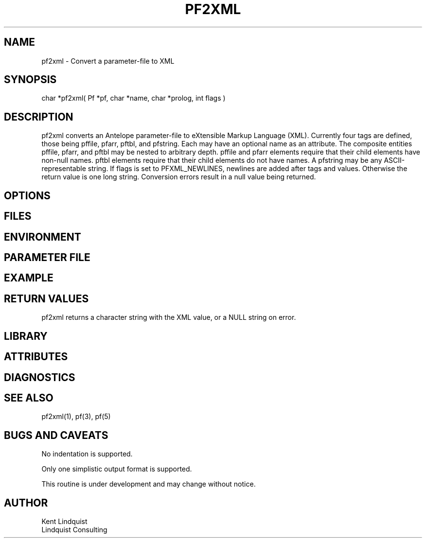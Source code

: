 .TH PF2XML 3 "$Date$"
.SH NAME
pf2xml \- Convert a parameter-file to XML
.SH SYNOPSIS
.nf
char *pf2xml( Pf *pf, char *name, char *prolog, int flags )
.fi
.SH DESCRIPTION
pf2xml converts an Antelope parameter-file to eXtensible Markup 
Language (XML). Currently four tags are defined, those being pffile, 
pfarr, pftbl, and pfstring. Each may have an optional name as an attribute. 
The composite entities pffile, pfarr, and pftbl may be nested to 
arbitrary depth. pffile and pfarr elements require that their child
elements have non-null names. pftbl elements require that their child 
elements do not have names. A pfstring may be any ASCII-representable string. 
If flags is set to PFXML_NEWLINES, newlines are added after tags 
and values. Otherwise the return value is one long string. Conversion 
errors result in a null value being returned.
.SH OPTIONS
.SH FILES
.SH ENVIRONMENT
.SH PARAMETER FILE
.SH EXAMPLE
.ft CW
.in 2c
.nf
.fi
.in
.ft R
.SH RETURN VALUES
pf2xml returns a character string with the XML value, or a NULL 
string on error. 
.SH LIBRARY
.SH ATTRIBUTES
.SH DIAGNOSTICS
.SH "SEE ALSO"
.nf
pf2xml(1), pf(3), pf(5)
.fi
.SH "BUGS AND CAVEATS"
No indentation is supported. 

Only one simplistic output format is supported.

This routine is under development and may change without notice. 
.SH AUTHOR
.nf
Kent Lindquist
Lindquist Consulting
.fi
.\" $Id$
